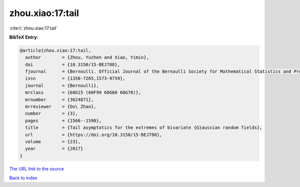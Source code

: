 zhou.xiao:17:tail
=================

:cite:t:`zhou.xiao:17:tail`

**BibTeX Entry:**

.. code-block:: bibtex

   @article{zhou.xiao:17:tail,
     author        = {Zhou, Yuzhen and Xiao, Yimin},
     doi           = {10.3150/15-BEJ788},
     fjournal      = {Bernoulli. Official Journal of the Bernoulli Society for Mathematical Statistics and Probability},
     issn          = {1350-7265,1573-9759},
     journal       = {Bernoulli},
     mrclass       = {60G15 (60F99 60G60 60G70)},
     mrnumber      = {3624871},
     mrreviewer    = {Ou\ Zhao},
     number        = {3},
     pages         = {1566--1598},
     title         = {Tail asymptotics for the extremes of bivariate {G}aussian random fields},
     url           = {https://doi.org/10.3150/15-BEJ788},
     volume        = {23},
     year          = {2017}
   }

`The URL link to the source <https://doi.org/10.3150/15-BEJ788>`__


`Back to index <../By-Cite-Keys.html>`__
